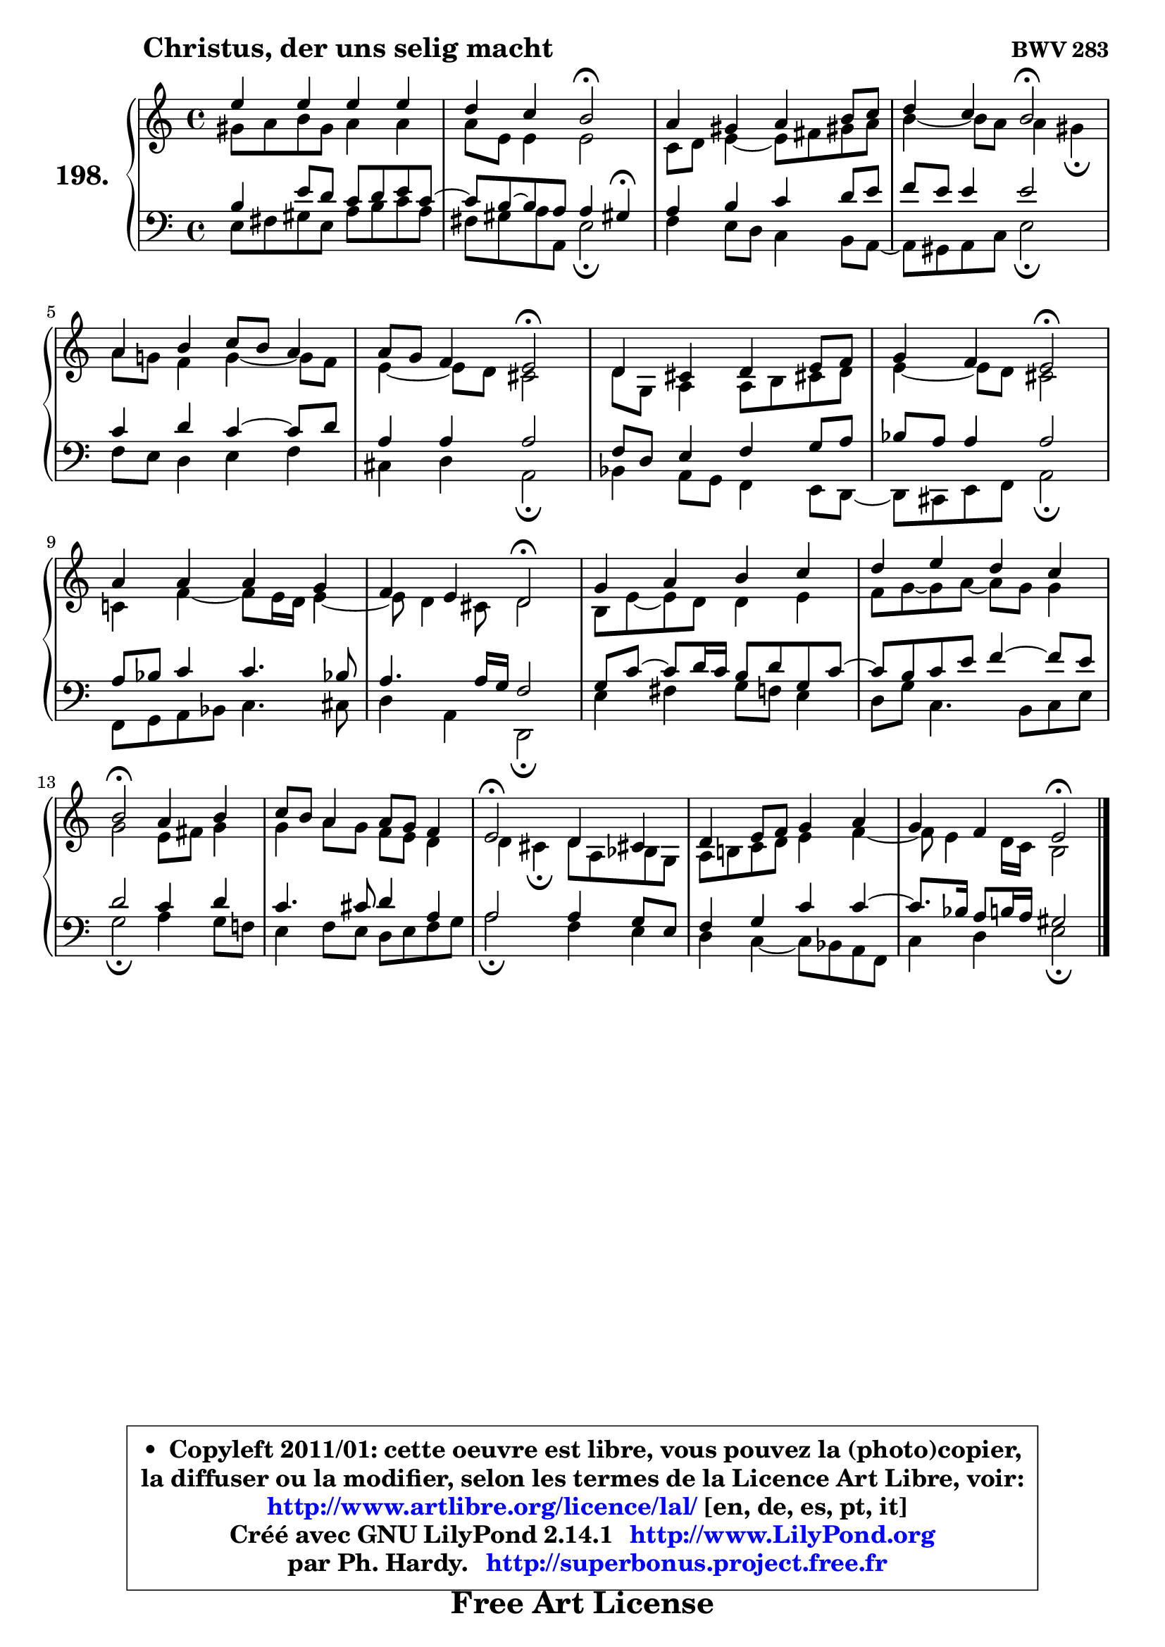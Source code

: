 
\version "2.14.1"

    \paper {
%	system-system-spacing #'padding = #0.1
%	score-system-spacing #'padding = #0.1
%	ragged-bottom = ##f
%	ragged-last-bottom = ##f
	}

    \header {
      opus = \markup { \bold "BWV 283" }
      piece = \markup { \hspace #9 \fontsize #2 \bold "Christus, der uns selig macht" }
      maintainer = "Ph. Hardy"
      maintainerEmail = "superbonus.project@free.fr"
      lastupdated = "2011/Jul/20"
      tagline = \markup { \fontsize #3 \bold "Free Art License" }
      copyright = \markup { \fontsize #3  \bold   \override #'(box-padding .  1.0) \override #'(baseline-skip . 2.9) \box \column { \center-align { \fontsize #-2 \line { • \hspace #0.5 Copyleft 2011/01: cette oeuvre est libre, vous pouvez la (photo)copier, } \line { \fontsize #-2 \line {la diffuser ou la modifier, selon les termes de la Licence Art Libre, voir: } } \line { \fontsize #-2 \with-url #"http://www.artlibre.org/licence/lal/" \line { \fontsize #1 \hspace #1.0 \with-color #blue http://www.artlibre.org/licence/lal/ [en, de, es, pt, it] } } \line { \fontsize #-2 \line { Créé avec GNU LilyPond 2.14.1 \with-url #"http://www.LilyPond.org" \line { \with-color #blue \fontsize #1 \hspace #1.0 \with-color #blue http://www.LilyPond.org } } } \line { \hspace #1.0 \fontsize #-2 \line {par Ph. Hardy. } \line { \fontsize #-2 \with-url #"http://superbonus.project.free.fr" \line { \fontsize #1 \hspace #1.0 \with-color #blue http://superbonus.project.free.fr } } } } } }

	  }

  guidemidi = {
        R1 |
        r2 \tempo 4 = 34 r2 \tempo 4 = 78 |
        R1 |
        r2 \tempo 4 = 34 r2 \tempo 4 = 78 |
        R1 |
        r2 \tempo 4 = 34 r2 \tempo 4 = 78 |
        R1 |
        r2 \tempo 4 = 34 r2 \tempo 4 = 78 |
        R1 |
        r2 \tempo 4 = 34 r2 \tempo 4 = 78 |
        R1 |
        R1 |
        \tempo 4 = 34 r2 \tempo 4 = 78 r2 |
        R1 |
        \tempo 4 = 34 r2 \tempo 4 = 78 r2 |
        R1 |
        r2 \tempo 4 = 34 r2 |
	}

  upper = {
	\time 4/4
	\key a \minor
	\clef treble
	\voiceOne
	<< { 
	% SOPRANO
	\set Voice.midiInstrument = "acoustic grand"
	\relative c'' {
        e4 e e e |
        d4 c b2\fermata |
        a4 gis a b8 c |
        d4 c b2\fermata |
        a4 b c8 b a4 |
        a8 g f4 e2\fermata |
        d4 cis d e8 f |
        g4 f e2\fermata |
        a4 a a g |
        f4 e d2\fermata |
        g4 a b c |
        d4 e d c |
        b2\fermata a4 b |
        c8 b8 a4 a8 g f4 |
        e2\fermata d4 cis!4 |
        d4 e8 f g4 a |
        g4 f e2\fermata |
        \bar "|."
	} % fin de relative
	}

	\context Voice="1" { \voiceTwo 
	% ALTO
	\set Voice.midiInstrument = "acoustic grand"
	\relative c'' {
        gis8 a b gis a4 a |
        a8 e e4 e2 |
        c8 d8 e4 ~ e8 fis gis! a |
        b4 ~ b8 a a4 gis\fermata |
        a8 g! f4 g4 ~ g8 f |
        e4 ~ e8 d cis2 |
        d8 g, a4 a8 b cis! d |
        e4 ~ e8 d cis2 |
        c!4 f4 ~ f8 e16 d e4 ~ |
	e8 d4 cis8 d2 |
        b8 e ~ e d d4 e |
        f8 g ~ g a ~ a g g4 |
        g2 e8 fis g4 |
        g4 a8 g f e d4 |
        d4 cis\fermata d8 a bes g |
        a8 b! c d e4 f ~ |
	f8 e4 d16 c16 b2 |
        \bar "|."
	} % fin de relative
	\oneVoice
	} >>
	}

    lower = {
	\time 4/4
	\key a \minor
	\clef bass
	\voiceOne
	<< { 
	% TENOR
	\set Voice.midiInstrument = "acoustic grand"
	\relative c' {
        b4 e8 d c d e c ~ |
	c8 b ~ b a a4 gis!\fermata |
        a4 b c d8 e |
        f8 e e4 e2 |
        c4 d c4 ~ c8 d8 |
        a4 a a2 |
        f8 d e4 f g8 a |
        bes8 a a4 a2 |
        a8 bes c4 c4. bes!8 |
        a4. a16 g f2 |
        g8 c8 ~ c d16 c b8 d g, c ~ |
	c8 b8 c e f4 ~ f8 e |
        d2 c4 d |
        c4. cis8 d4 a |
        a2 a4 g8 e |
        f4 g c c ~ |
	c8. bes16 a8 b16 a gis2 |
        \bar "|."
	} % fin de relative
	}
	\context Voice="1" { \voiceTwo 
	% BASS
	\set Voice.midiInstrument = "acoustic grand"
	\relative c {
        e8 fis gis e a b c a |
        fis8 gis a a, e'2\fermata |
        f4 e8 d c4 b8 a ~ |
	a8 gis8 a c e2\fermata |
        f8 e d4 e f |
        cis4 d a2\fermata |
        bes4 a8 g f4 e8 d ~ |
	d8 cis8 e f a2\fermata |
        f8 g a bes c4. cis8 |
        d4 a d,2\fermata |
        e'4 fis g8 f e4 |
        d8 g c,4. b8 c e |
        g2\fermata a4 g8 f! |
        e4 f8 e d e f g |
        a2\fermata f4 e |
        d4 c4 ~ c8 bes a f |
        c'4 d e2\fermata |
        \bar "|."
	} % fin de relative
	\oneVoice
	} >>
	}


    \score { 

	\new PianoStaff <<
	\set PianoStaff.instrumentName = \markup { \bold \huge "198." }
	\new Staff = "upper" \upper
	\new Staff = "lower" \lower
	>>

    \layout {
%	ragged-last = ##f
	   }

         } % fin de score

  \score {
    \unfoldRepeats { << \guidemidi \upper \lower >> }
    \midi {
    \context {
     \Staff
      \remove "Staff_performer"
               }

     \context {
      \Voice
       \consists "Staff_performer"
                }

     \context { 
      \Score
      tempoWholesPerMinute = #(ly:make-moment 78 4)
		}
	    }
	}


